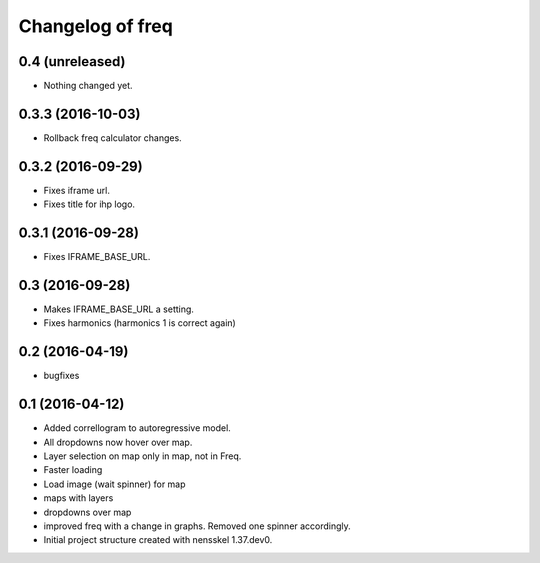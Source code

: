 Changelog of freq
===================================================


0.4 (unreleased)
----------------

- Nothing changed yet.


0.3.3 (2016-10-03)
------------------

- Rollback freq calculator changes.


0.3.2 (2016-09-29)
------------------

- Fixes iframe url.
- Fixes title for ihp logo.


0.3.1 (2016-09-28)
------------------

- Fixes IFRAME_BASE_URL.


0.3 (2016-09-28)
----------------

- Makes IFRAME_BASE_URL a setting.
- Fixes harmonics (harmonics 1 is correct again)


0.2 (2016-04-19)
----------------
- bugfixes


0.1 (2016-04-12)
----------------
- Added correllogram to autoregressive model.
- All dropdowns now hover over map.
- Layer selection on map only in map, not in Freq.
- Faster loading
- Load image (wait spinner) for map
- maps with layers
- dropdowns over map
- improved freq with a change in graphs. Removed one spinner accordingly.

- Initial project structure created with nensskel 1.37.dev0.
